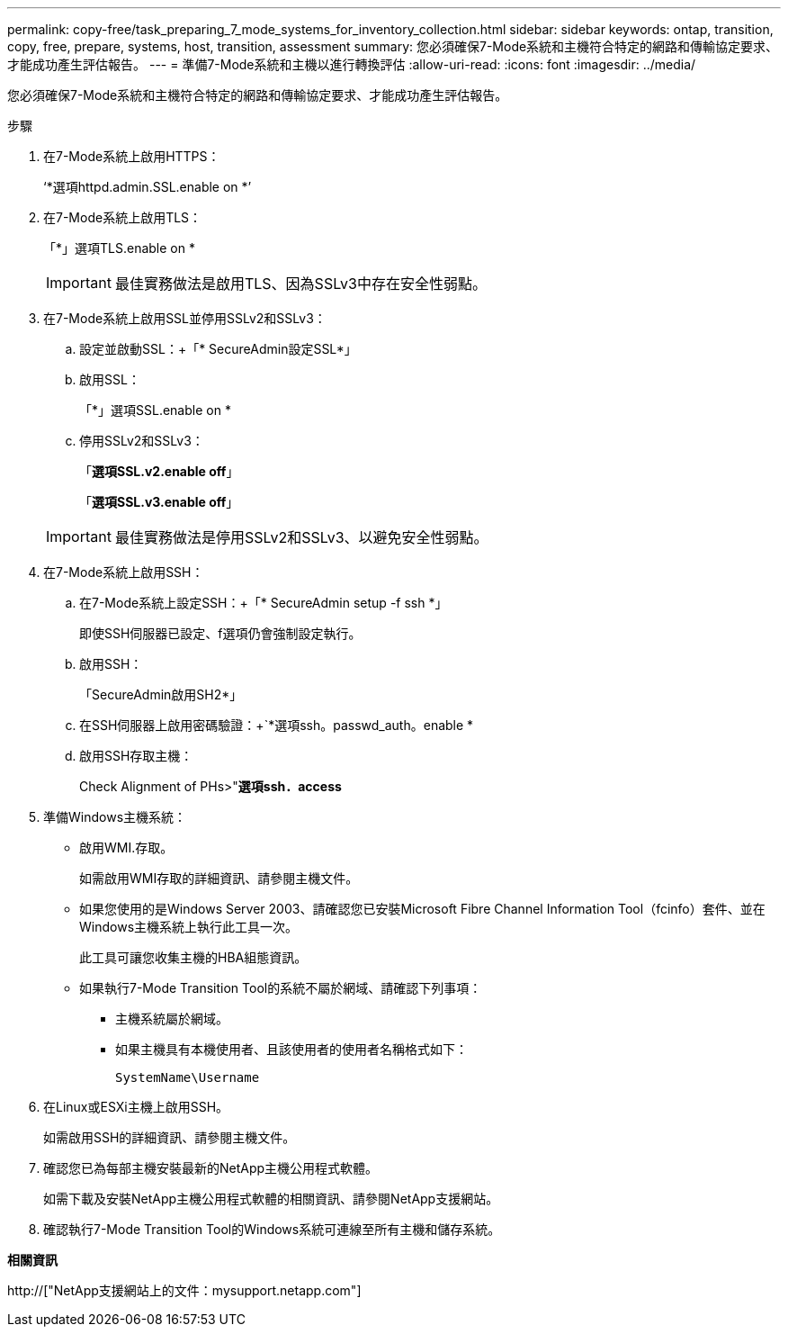 ---
permalink: copy-free/task_preparing_7_mode_systems_for_inventory_collection.html 
sidebar: sidebar 
keywords: ontap, transition, copy, free, prepare, systems, host, transition, assessment 
summary: 您必須確保7-Mode系統和主機符合特定的網路和傳輸協定要求、才能成功產生評估報告。 
---
= 準備7-Mode系統和主機以進行轉換評估
:allow-uri-read: 
:icons: font
:imagesdir: ../media/


[role="lead"]
您必須確保7-Mode系統和主機符合特定的網路和傳輸協定要求、才能成功產生評估報告。

.步驟
. 在7-Mode系統上啟用HTTPS：
+
‘*選項httpd.admin.SSL.enable on *’

. 在7-Mode系統上啟用TLS：
+
「*」選項TLS.enable on *

+

IMPORTANT: 最佳實務做法是啟用TLS、因為SSLv3中存在安全性弱點。

. 在7-Mode系統上啟用SSL並停用SSLv2和SSLv3：
+
.. 設定並啟動SSL：+「* SecureAdmin設定SSL*」
.. 啟用SSL：
+
「*」選項SSL.enable on *

.. 停用SSLv2和SSLv3：
+
「*選項SSL.v2.enable off*」

+
「*選項SSL.v3.enable off*」

+

IMPORTANT: 最佳實務做法是停用SSLv2和SSLv3、以避免安全性弱點。



. 在7-Mode系統上啟用SSH：
+
.. 在7-Mode系統上設定SSH：+「* SecureAdmin setup -f ssh *」
+
即使SSH伺服器已設定、f選項仍會強制設定執行。

.. 啟用SSH：
+
「SecureAdmin啟用SH2*」

.. 在SSH伺服器上啟用密碼驗證：+`*選項ssh。passwd_auth。enable *
.. 啟用SSH存取主機：
+
Check Alignment of PHs>"*選項ssh．access*



. 準備Windows主機系統：
+
** 啟用WMI.存取。
+
如需啟用WMI存取的詳細資訊、請參閱主機文件。

** 如果您使用的是Windows Server 2003、請確認您已安裝Microsoft Fibre Channel Information Tool（fcinfo）套件、並在Windows主機系統上執行此工具一次。
+
此工具可讓您收集主機的HBA組態資訊。

** 如果執行7-Mode Transition Tool的系統不屬於網域、請確認下列事項：
+
*** 主機系統屬於網域。
*** 如果主機具有本機使用者、且該使用者的使用者名稱格式如下：
+
[source, nolinebreak]
----
SystemName\Username
----




. 在Linux或ESXi主機上啟用SSH。
+
如需啟用SSH的詳細資訊、請參閱主機文件。

. 確認您已為每部主機安裝最新的NetApp主機公用程式軟體。
+
如需下載及安裝NetApp主機公用程式軟體的相關資訊、請參閱NetApp支援網站。

. 確認執行7-Mode Transition Tool的Windows系統可連線至所有主機和儲存系統。


*相關資訊*

http://["NetApp支援網站上的文件：mysupport.netapp.com"]
